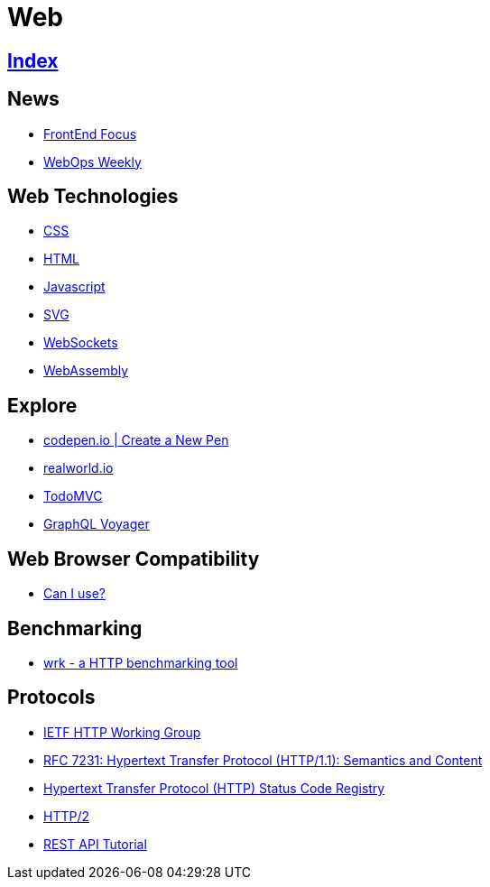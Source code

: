= Web

== link:../index.adoc[Index]

== News

- link:http://frontendfocus.co/issues[FrontEnd Focus]
- link:https://webopsweekly.com/issues[WebOps Weekly]

== Web Technologies

- link:css.adoc[CSS]
- link:html.adoc[HTML]
- link:javascript.adoc[Javascript]
- link:svg.adoc[SVG]
- link:https://developer.mozilla.org/en-US/docs/Web/API/WebSockets_API[WebSockets]
- link:http://webassembly.org/[WebAssembly]

== Explore

- link:https://codepen.io/pen/[codepen.io | Create a New Pen]
- link:https://realworld.io/[realworld.io]
- link:http://todomvc.com/[TodoMVC]
- link:https://apis.guru/graphql-voyager/[GraphQL Voyager]

== Web Browser Compatibility

- link:http://caniuse.com/[Can I use?]

== Benchmarking

- link:https://github.com/wg/wrk[wrk - a HTTP benchmarking tool]

== Protocols

- link:http://httpwg.org/[IETF HTTP Working Group]
- link:https://www.rfc-editor.org/info/rfc7231[RFC 7231: Hypertext Transfer Protocol (HTTP/1.1): Semantics and Content]
- link:https://www.iana.org/assignments/http-status-codes/http-status-codes.xhtml[Hypertext Transfer Protocol (HTTP) Status Code Registry]
- link:https://http2.github.io/[HTTP/2]
- link:http://www.restapitutorial.com/[REST API Tutorial]
